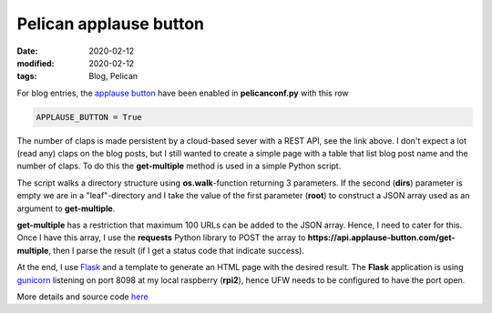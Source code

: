 Pelican applause button
***********************

:date: 2020-02-12
:modified: 2020-02-12
:tags: Blog, Pelican

For blog entries, the `applause button <https://applause-button.com/>`__ have been enabled in **pelicanconf.py** with
this row

.. code-block:: bash

    APPLAUSE_BUTTON = True

The number of claps is made persistent  by a cloud-based sever with a REST API, see the link above.
I don't expect a lot (read any) claps on the blog posts, but I still wanted to create a simple page with a table that
list blog post name and the number of claps. To do this the **get-multiple** method is used in a simple Python script.

The script walks a directory structure using **os.walk**-function returning 3 parameters. If the second (**dirs**)
parameter is empty we are in a "leaf"-directory and I take the value of the first parameter (**root**) to construct
a JSON array used as an argument to **get-multiple**.

**get-multiple** has a restriction that maximum 100 URLs can be added to the JSON array. Hence, I need to cater for this.
Once I have this array, I use the **requests** Python library to POST the array to
**https://api.applause-button.com/get-multiple**, then I parse the result (if I get a status code that indicate success).

At the end, I use `Flask <https://flask.palletsprojects.com/en/1.1.x/>`__ and a template to generate an HTML page
with the desired result. The **Flask** application is using `gunicorn <https://gunicorn.org/>`__ listening on port 8098
at my local raspberry (**rpi2**), hence UFW needs to be configured to have the port open.

More details and source code `here <https://github.com/Wolfrax/claps>`__
